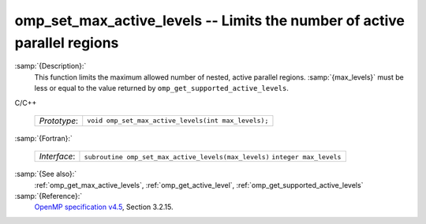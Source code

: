 ..
  Copyright 1988-2021 Free Software Foundation, Inc.
  This is part of the GCC manual.
  For copying conditions, see the GPL license file

.. _omp_set_max_active_levels:

omp_set_max_active_levels -- Limits the number of active parallel regions
*************************************************************************

:samp:`{Description}:`
  This function limits the maximum allowed number of nested, active
  parallel regions.  :samp:`{max_levels}` must be less or equal to
  the value returned by ``omp_get_supported_active_levels``.

C/C++

  ============  ===================================================
  *Prototype*:  ``void omp_set_max_active_levels(int max_levels);``
  ============  ===================================================

:samp:`{Fortran}:`

  ============  ====================================================
  *Interface*:  ``subroutine omp_set_max_active_levels(max_levels)``
                ``integer max_levels``
  ============  ====================================================

:samp:`{See also}:`
  :ref:`omp_get_max_active_levels`, :ref:`omp_get_active_level`,
  :ref:`omp_get_supported_active_levels`

:samp:`{Reference}:`
  `OpenMP specification v4.5 <https://www.openmp.org>`_, Section 3.2.15.

